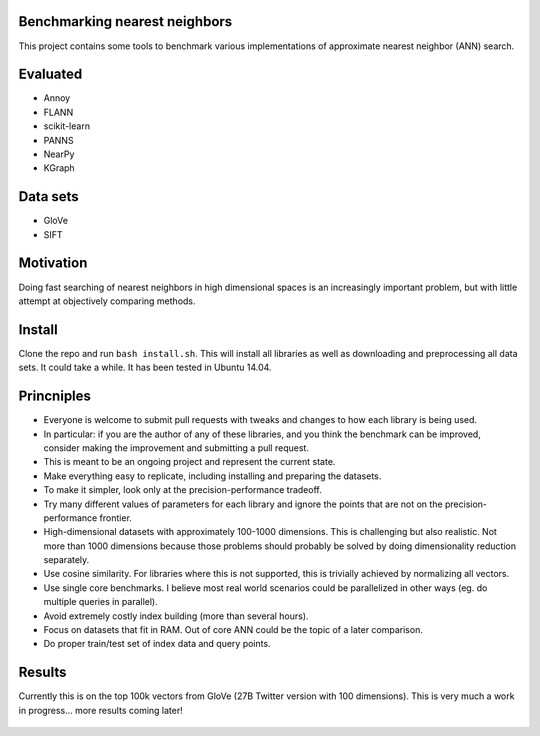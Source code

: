 Benchmarking nearest neighbors
------------------------------

This project contains some tools to benchmark various implementations of approximate nearest neighbor (ANN) search.

Evaluated
---------

* Annoy
* FLANN
* scikit-learn
* PANNS
* NearPy
* KGraph

Data sets
---------

* GloVe
* SIFT

Motivation
----------

Doing fast searching of nearest neighbors in high dimensional spaces is an increasingly important problem, but with little attempt at objectively comparing methods.

Install
-------

Clone the repo and run ``bash install.sh``. This will install all libraries as well as downloading and preprocessing all data sets. It could take a while. It has been tested in Ubuntu 14.04. 

Princniples
-----------

* Everyone is welcome to submit pull requests with tweaks and changes to how each library is being used.
* In particular: if you are the author of any of these libraries, and you think the benchmark can be improved, consider making the improvement and submitting a pull request.
* This is meant to be an ongoing project and represent the current state.
* Make everything easy to replicate, including installing and preparing the datasets.
* To make it simpler, look only at the precision-performance tradeoff.
* Try many different values of parameters for each library and ignore the points that are not on the precision-performance frontier.
* High-dimensional datasets with approximately 100-1000 dimensions. This is challenging but also realistic. Not more than 1000 dimensions because those problems should probably be solved by doing dimensionality reduction separately.
* Use cosine similarity. For libraries where this is not supported, this is trivially achieved by normalizing all vectors.
* Use single core benchmarks. I believe most real world scenarios could be parallelized in other ways (eg. do multiple queries in parallel).
* Avoid extremely costly index building (more than several hours).
* Focus on datasets that fit in RAM. Out of core ANN could be the topic of a later comparison.
* Do proper train/test set of index data and query points.

Results
-------

Currently this is on the top 100k vectors from GloVe (27B Twitter version with 100 dimensions).
This is very much a work in progress... more results coming later!

.. figure:: https://raw.github.com/erikbern/ann-benchmarks/master/plot.png
   :align: center
